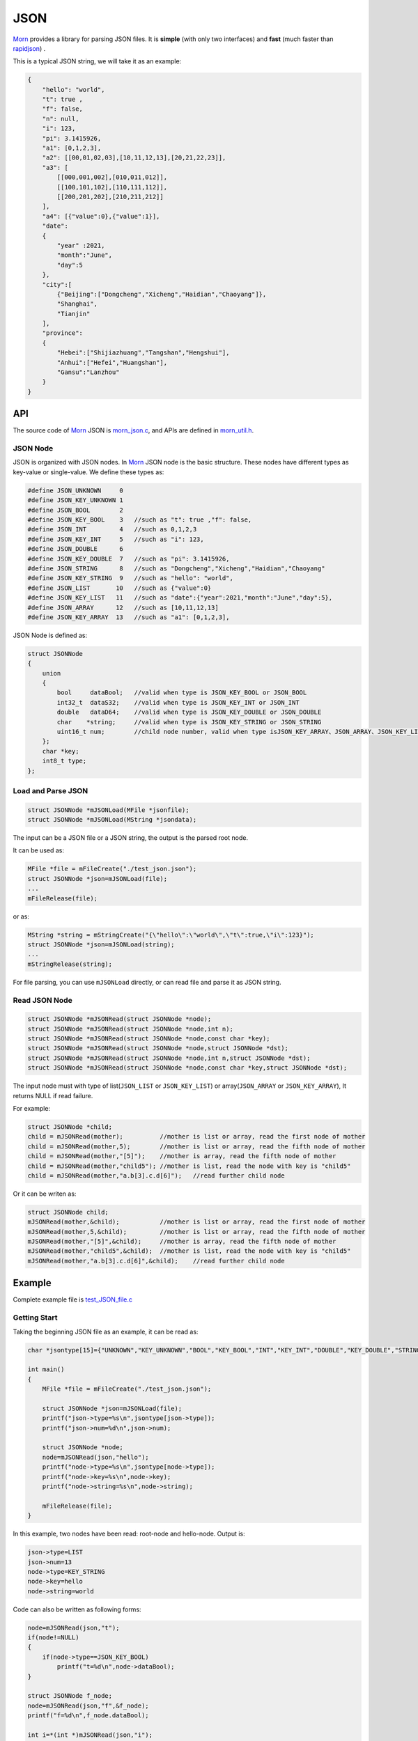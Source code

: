 .. _header-n0:

JSON
====

`Morn <https://github.com/jingweizhanghuai/Morn>`__ provides a library for parsing JSON files. It is
**simple** (with only two interfaces) and **fast** (much faster than
`rapidjson <https://github.com/Tencent/rapidjson>`__) .

This is a typical JSON string, we will take it as an example:

.. code:: json

   {
       "hello": "world",
       "t": true ,
       "f": false,
       "n": null,
       "i": 123,
       "pi": 3.1415926,
       "a1": [0,1,2,3],
       "a2": [[00,01,02,03],[10,11,12,13],[20,21,22,23]],
       "a3": [
           [[000,001,002],[010,011,012]],
           [[100,101,102],[110,111,112]],
           [[200,201,202],[210,211,212]]
       ],
       "a4": [{"value":0},{"value":1}],
       "date":
       {
           "year" :2021,
           "month":"June",
           "day":5
       },
       "city":[
           {"Beijing":["Dongcheng","Xicheng","Haidian","Chaoyang"]},
           "Shanghai",
           "Tianjin"
       ],
       "province":
       {
           "Hebei":["Shijiazhuang","Tangshan","Hengshui"],
           "Anhui":["Hefei","Huangshan"],
           "Gansu":"Lanzhou"
       }
   }

.. _header-n5:

API
---

The source code of `Morn <https://github.com/jingweizhanghuai/Morn>`__ JSON is
`morn_json.c <https://github.com/jingweizhanghuai/Morn/blob/master/src/util/morn_JSON.c>`__, and APIs are defined in
`morn_util.h <https://github.com/jingweizhanghuai/Morn/blob/master/include/morn_util.h>`__.

.. _header-n6:

JSON Node
~~~~~~~~~

JSON is organized with JSON nodes. In `Morn <https://github.com/jingweizhanghuai/Morn>`__ JSON node is the basic structure. 
These nodes have different types as key-value or single-value. We define these types as:

.. code:: c

   #define JSON_UNKNOWN     0
   #define JSON_KEY_UNKNOWN 1
   #define JSON_BOOL        2
   #define JSON_KEY_BOOL    3	//such as "t": true ,"f": false,
   #define JSON_INT         4	//such as 0,1,2,3
   #define JSON_KEY_INT     5	//such as "i": 123,
   #define JSON_DOUBLE      6
   #define JSON_KEY_DOUBLE  7	//such as "pi": 3.1415926,
   #define JSON_STRING      8	//such as "Dongcheng","Xicheng","Haidian","Chaoyang"
   #define JSON_KEY_STRING  9	//such as "hello": "world",
   #define JSON_LIST       10	//such as {"value":0}
   #define JSON_KEY_LIST   11	//such as "date":{"year":2021,"month":"June","day":5},
   #define JSON_ARRAY      12	//such as [10,11,12,13]
   #define JSON_KEY_ARRAY  13	//such as "a1": [0,1,2,3],

JSON Node is defined as:

.. code:: c

   struct JSONNode
   {
       union
       {
           bool     dataBool;   //valid when type is JSON_KEY_BOOL or JSON_BOOL
           int32_t  dataS32;    //valid when type is JSON_KEY_INT or JSON_INT
           double   dataD64;    //valid when type is JSON_KEY_DOUBLE or JSON_DOUBLE
           char    *string;     //valid when type is JSON_KEY_STRING or JSON_STRING
           uint16_t num;        //child node number, valid when type isJSON_KEY_ARRAY、JSON_ARRAY、JSON_KEY_LIST or JSON_LIST
       };
       char *key;
       int8_t type;
   };

.. _header-n11:

Load and Parse JSON
~~~~~~~~~~~~~~~~~~~

.. code:: c

   struct JSONNode *mJSONLoad(MFile *jsonfile);
   struct JSONNode *mJSONLoad(MString *jsondata);

The input can be a JSON file or a JSON string, the output is the parsed
root node.

It can be used as:

.. code:: c

   MFile *file = mFileCreate("./test_json.json");
   struct JSONNode *json=mJSONLoad(file);
   ...
   mFileRelease(file);

or as:

.. code:: c

   MString *string = mStringCreate("{\"hello\":\"world\",\"t\":true,\"i\":123}");
   struct JSONNode *json=mJSONLoad(string);
   ...
   mStringRelease(string);

For file parsing, you can use ``mJSONLoad`` directly, or can read file and parse it as JSON string.

.. _header-n20:

Read JSON Node
~~~~~~~~~~~~~~

.. code:: c

   struct JSONNode *mJSONRead(struct JSONNode *node);
   struct JSONNode *mJSONRead(struct JSONNode *node,int n);
   struct JSONNode *mJSONRead(struct JSONNode *node,const char *key);
   struct JSONNode *mJSONRead(struct JSONNode *node,struct JSONNode *dst);
   struct JSONNode *mJSONRead(struct JSONNode *node,int n,struct JSONNode *dst);
   struct JSONNode *mJSONRead(struct JSONNode *node,const char *key,struct JSONNode *dst);

The input node must with type of list(``JSON_LIST`` or 
``JSON_KEY_LIST``) or array(``JSON_ARRAY`` or ``JSON_KEY_ARRAY``), It
returns NULL if read failure.

For example:

.. code:: c

   struct JSONNode *child;
   child = mJSONRead(mother);          //mother is list or array, read the first node of mother
   child = mJSONRead(mother,5);        //mother is list or array, read the fifth node of mother
   child = mJSONRead(mother,"[5]");    //mother is array, read the fifth node of mother
   child = mJSONRead(mother,"child5"); //mother is list, read the node with key is "child5"
   child = mJSONRead(mother,"a.b[3].c.d[6]");   //read further child node

Or it can be writen as:

.. code:: c

   struct JSONNode child;
   mJSONRead(mother,&child);           //mother is list or array, read the first node of mother
   mJSONRead(mother,5,&child);         //mother is list or array, read the fifth node of mother
   mJSONRead(mother,"[5]",&child);     //mother is array, read the fifth node of mother
   mJSONRead(mother,"child5",&child);  //mother is list, read the node with key is "child5"
   mJSONRead(mother,"a.b[3].c.d[6]",&child);    //read further child node

.. _header-n28:

Example
-------

Complete example file is
`test_JSON_file.c <https://github.com/jingweizhanghuai/Morn/blob/master/test/test_JSON_file.c>`__

Getting Start
~~~~~~~~~~~~~

Taking the beginning JSON file as an example, it can be read as:

.. code:: c

   char *jsontype[15]={"UNKNOWN","KEY_UNKNOWN","BOOL","KEY_BOOL","INT","KEY_INT","DOUBLE","KEY_DOUBLE","STRING","KEY_STRING","LIST","KEY_LIST","ARRAY","KEY_ARRAY","UNKNOWN"};

   int main()
   {
       MFile *file = mFileCreate("./test_json.json");

       struct JSONNode *json=mJSONLoad(file);
       printf("json->type=%s\n",jsontype[json->type]);
       printf("json->num=%d\n",json->num);

       struct JSONNode *node;
       node=mJSONRead(json,"hello");
       printf("node->type=%s\n",jsontype[node->type]);
       printf("node->key=%s\n",node->key);
       printf("node->string=%s\n",node->string);
       
       mFileRelease(file);
   }

In this example, two nodes have been read: root-node and hello-node. Output is:

.. code:: 

   json->type=LIST
   json->num=13
   node->type=KEY_STRING
   node->key=hello
   node->string=world

Code can also be written as following forms:

.. code:: c

   node=mJSONRead(json,"t");
   if(node!=NULL)
   {
       if(node->type==JSON_KEY_BOOL)
           printf("t=%d\n",node->dataBool);
   }

   struct JSONNode f_node;
   node=mJSONRead(json,"f",&f_node);
   printf("f=%d\n",f_node.dataBool);

   int i=*(int *)mJSONRead(json,"i");
   printf("i=%d\n",i);

   double *pi=(double *)mJSONRead(json,"pi");
   printf("pi=%lf\n",*pi);

Output is:

.. code:: 

   t=1
   f=0
   i=123
   pi=3.141592

Note here that: ``nul`` will be understood as a null string:

.. code:: c

   node = mJSONRead(json,"n");
   printf("type=%s,nul=%p\n",jsontype[node->type],node->string);

Output is:

.. code:: 

   type=KEY_STRING,nul=0000000000000000

Read from List
~~~~~~~~~~~~~~

For further child node, it can be read layer by layer, for example:

.. code:: c

   node=mJSONRead(json,"date");
   struct JSONNode *year=mJSONRead(node,"year");
   printf("date.year=%d,type=%s\n",year->dataS32,mJSONNodeType(year));
   struct JSONNode *month=mJSONRead(node,"month");
   printf("date.month=%s,type=%s\n",month->dataS32,mJSONNodeType(month));
   struct JSONNode *day=mJSONRead(node,"day");
   printf("date.day=%d,type=%s\n",day->dataS32,mJSONNodeType(day));

Or it can be read cross layers:

.. code:: c

   struct JSONNode *year=mJSONRead(json,"date.year");
   printf("date.year=%d,type=%s\n",year->dataS32,mJSONNodeType(year));
   struct JSONNode *month=mJSONRead(json,"date.month");
   printf("date.month=%s,type=%s\n",month->dataS32,mJSONNodeType(month));
   struct JSONNode *day=mJSONRead(json,"date.day");
   printf("date.day=%d,type=%s\n",day->dataS32,mJSONNodeType(day));

Outputs of these above two programs are the same:

.. code:: 

   date.year=2021,type=KEY_INT
   date.month=June,type=KEY_STRING
   date.day=5,type=KEY_INT

.. tip:: 
   If you want to traverse all the child nodes, Read layer-by-layer is faster than reading cross layers.

Read from Array
~~~~~~~~~~~~~~~

Several flexible forms for reading from arrays are provided as:

.. code:: c

   struct JSONNode *p;
   node=mJSONRead(json,"a1");
   p = mJSONRead(node);
   printf("a1[0]=%d\n",p->dataS32);
   p = mJSONRead(node,1);
   printf("a1[1]=%d\n",p->dataS32);
   p = mJSONRead(node,"[2]");
   printf("a1[2]=%d\n",p->dataS32);
   p = mJSONRead(json,"a1[3]");
   printf("a1[3]=%d\n",p->dataS32);

Output is:

.. code:: 

   a1[0]=0
   a1[1]=1
   a1[2]=2
   a1[3]=3

Multidimensional Array can also be read as further child with cross layers read:

.. code:: c

   node = mJSONRead(json,"a2[1][2]");

And also can be read layer by layer:

.. code:: c

   struct JSONNode *a2=mJSONRead(json,"a2");
   for(int j=0;j<a2->num;j++)
   {
       struct JSONNode *p1=mJSONRead(a2,j);
       for(int i=0;i<p1->num;i++)
       {
           struct JSONNode *p2=mJSONRead(p1,i);
           printf("%02d,",p2->dataS32);
       }
       printf("\n");
   }

Output is:

.. code:: 

   00,01,02,03,
   10,11,12,13,
   20,21,22,23,

Mixed Read
~~~~~~~~~~

Node can also be read from mixed list and array, as:

.. code:: c

   node = mJSONRead(json,"province.Hebei[0]");
   printf("%s\n",node->string);
   node = mJSONRead(json,"province.Anhui[0]");
   printf("%s\n",node->string);
   node = mJSONRead(json,"province.Gansu"   );
   printf("%s\n",node->string);

Output is:

.. code:: 

   Shijiazhuang
   Hefei
   Lanzhou

.. _header-n69:

Performance
-----------
Here, `Morn <https://github.com/jingweizhanghuai/Morn>`__ is compared with:
`cjson <https://github.com/DaveGamble/cJSON>`__, `jsoncpp <https://github.com/open-source-parsers/jsoncpp>`__, 
`nlohmann <https://github.com/nlohmann/json>`__, `rapidjson <https://github.com/Tencent/rapidjson>`__, and `yyjson <https://github.com/ibireme/yyjson>`__

Complete test file is
`test_JSON_file2.cpp <https://github.com/jingweizhanghuai/Morn/blob/master/test/test_JSON_file2.cpp>`__

Following command is used to compile this program:

.. code:: shell

   g++ -O2 test_JSON_file2.cpp -o test_JSON_file2.exe -lcjson -ljsoncpp -lyyjson -lmorn

.. _header-n72:

Test 1
~~~~~~

Parsing
`citm_catalog.json <https://github.com/miloyip/nativejson-benchmark/blob/master/data/citm_catalog.json>`__,
and reading "areaId" in the file, then measure time-consume of parsing and reading. This
is a fragment of the program using `Morn <https://github.com/jingweizhanghuai/Morn>`__:

.. code:: c

   int Morn_test1()
   {
       MObject *jsondata=mObjectCreate();
       mFile(jsondata,"./citm_catalog.json");
       
       mTimerBegin("Morn Json");
       struct JSONNode *json = mJSONLoad(jsondata);
       int n=0;
       struct JSONNode *performances_array = mJSONRead(json,"performances");
       for(int i=0;i<performances_array->num;i++)
       {
           struct JSONNode *performances = mJSONRead(performances_array,i);
           struct JSONNode *seatCategories_array = mJSONRead(performances,"seatCategories");
           for(int j=0;j<seatCategories_array->num;j++)
           {
               struct JSONNode *seatCategories = mJSONRead(seatCategories_array,j);
               struct JSONNode *areas_array = mJSONRead(seatCategories,"areas");
               for(int k=0;k<areas_array->num;k++)
               {
                   struct JSONNode *areas = mJSONRead(areas_array,k);
                   struct JSONNode *areaId=mJSONRead(areas,"areaId");
                   int id=areaId->dataS32;
                   n++;
                   // printf("id=%d\n",id);
               }
           }
       }
       mTimerEnd("Morn Json");

       mObjectRelease(jsondata);
       return n;
   }

   int test1()
   {
       int n=Morn_test1();
       printf("get %d areaId\n\n",n);
   }

Result is:

|image1|

.. _header-n78:

Test 2
~~~~~~

parsing
`canada.json <https://github.com/miloyip/nativejson-benchmark/blob/master/data/canada.json>`__
and reading all of coordinates, then measure time-consume of parsing and
reading. This is a fragment of the program using `Morn <https://github.com/jingweizhanghuai/Morn>`__:

.. code:: c

   int Morn_test2()
   {
       MObject *jsondata=mObjectCreate();
       mFile(jsondata,"./canada.json");
       
       mTimerBegin("Morn json");
       struct JSONNode *json=mJSONLoad(jsondata);
       int n=0;
       struct JSONNode *coordinates0=mJSONRead(json,"features[0].geometry.coordinates");
       for (int j=0;j<coordinates0->num;j++)
       {
           struct JSONNode *coordinates1 = mJSONRead(coordinates0,j);
           for (int i=0;i<coordinates1->num;i++)
           {
               struct JSONNode *coordinates2 = mJSONRead(coordinates1,i);
               double x=mJSONRead(coordinates2,0)->dataD64;
               double y=mJSONRead(coordinates2,1)->dataD64;
               n++;
               // printf("x=%f,y=%f\n",x,y);
           }
       }
       mTimerEnd("Morn json");
       
       mObjectRelease(jsondata);
       return n;
   }

   void test2()
   {
       int n=Morn_test2();
       printf("get %d coordinates\n\n",n);
   }

Result is:

|image2|

It can be seen: 1. `rapidjson <https://github.com/Tencent/rapidjson>`__ `yyjson <https://github.com/ibireme/yyjson>`__ and `Morn <https://github.com/jingweizhanghuai/Morn>`__ is much faster than other
json library (`cjson <https://github.com/DaveGamble/cJSON>`__ is OK in Test 1,but is slowest in test 2), 2. 
`yyjson <https://github.com/ibireme/yyjson>`__ and `Morn <https://github.com/jingweizhanghuai/Morn>`__ is faster than `rapidjson <https://github.com/Tencent/rapidjson>`__.

.. _header-n85:

Test 3
~~~~~~

Comparing the performance of `rapidjson <https://github.com/Tencent/rapidjson>`__, `yyjson <https://github.com/ibireme/yyjson>`__ and `Morn <https://github.com/jingweizhanghuai/Morn>`__ by parsering many
different json files. `rapidjson <https://github.com/Tencent/rapidjson>`__ and `yyjson <https://github.com/ibireme/yyjson>`__ are both known for their high performance.

The testing file are: `canada.json <https://github.com/miloyip/nativejson-benchmark/blob/master/data/canada.json>`__, 
`citm_catalog.json <https://github.com/miloyip/nativejson-benchmark/blob/master/data/citm_catalog.json>`__, 
`twitter.json <https://github.com/chadaustin/sajson/blob/master/testdata/twitter.json>`__, 
`github_events.json <https://github.com/chadaustin/sajson/blob/master/testdata/github_events.json>`__, 
`apache_builds.json <https://github.com/chadaustin/sajson/blob/master/testdata/apache_builds.json>`__, 
`mesh.json <https://github.com/chadaustin/sajson/blob/master/testdata/mesh.json>`__, 
`mesh.pretty.json <https://github.com/chadaustin/sajson/blob/master/testdata/mesh.pretty.json>`__, 
and 
`update-center.json <https://github.com/chadaustin/sajson/blob/master/testdata/update-center.json>`__

In this program we parse each of these files for 100 times and measure
the time-consume.

Testing program is:

.. code:: c

   #define TEST_TIME 100

   void rapidjson_test3(const char *filename)
   {
       MString *jsondata=mObjectCreate();
       mFile(jsondata,filename);
   
       mTimerBegin("rapidjson");
       for(int i=0;i<TEST_TIME;i++)
       {
           rapidjson::Document doc;
           doc.Parse(jsondata->string);
       }
       mTimerEnd("rapidjson");
       mObjectRelease(jsondata);
   }
   
   void yyjson_test3(const char *filename)
   {
       MString *jsondata=mObjectCreate();
       mFile(jsondata,filename);
   
       mTimerBegin("yyjson");
       for(int i=0;i<TEST_TIME;i++)
           yyjson_doc_get_root(yyjson_read(jsondata->string,jsondata->size-1,0));
       mTimerEnd("yyjson");
       mObjectRelease(jsondata);
   }
   
   void Morn_test3(const char *filename)
   {
       MString *jsondata=mObjectCreate();
       mFile(jsondata,filename);
   
       mTimerBegin("Morn json");
       for(int i=0;i<TEST_TIME;i++)
           mJSONLoad(jsondata);
       mTimerEnd("Morn json");
       mObjectRelease(jsondata);
   }
   
   void test3()
   {
       const char *filename;
   
       filename = "./canada.json";
       printf("\nfor %s:\n",filename);
       rapidjson_test3(filename);
       yyjson_test3(filename);
       Morn_test3(filename);
   
       filename = "./citm_catalog.json";
       printf("\nfor %s:\n",filename);
       rapidjson_test3(filename);
       yyjson_test3(filename);
       Morn_test3(filename);
       
   
       filename = "./testdata/twitter.json";
       printf("\nfor %s:\n",filename);
       rapidjson_test3(filename);
       yyjson_test3(filename);
       Morn_test3(filename);
   
       filename = "./testdata/github_events.json";
       printf("\nfor %s:\n",filename);
       rapidjson_test3(filename);
       yyjson_test3(filename);
       Morn_test3(filename);
   
       filename = "./testdata/apache_builds.json";
       printf("\nfor %s:\n",filename);
       rapidjson_test3(filename);
       yyjson_test3(filename);
       Morn_test3(filename);
   
       filename = "./testdata/mesh.json";
       printf("\nfor %s:\n",filename);
       rapidjson_test3(filename);
       yyjson_test3(filename);
       Morn_test3(filename);
   
       filename = "./testdata/mesh.pretty.json";
       printf("\nfor %s:\n",filename);
       rapidjson_test3(filename);
       yyjson_test3(filename);
       Morn_test3(filename);
   
       filename = "./testdata/update-center.json";
       printf("\nfor %s:\n",filename);
       rapidjson_test3(filename);
       yyjson_test3(filename);
       Morn_test3(filename);
   }

Result is:

|image3|

It can be seen that: 1.`Morn <https://github.com/jingweizhanghuai/Morn>`__ and `yyjson <https://github.com/ibireme/yyjson>`__ are much faster then `rapidjson <https://github.com/Tencent/rapidjson>`__ with
2 to 5 times, 2.In most cases `Morn <https://github.com/jingweizhanghuai/Morn>`__ is faster then `yyjson <https://github.com/ibireme/yyjson>`__.

.. |image1| image:: https://z3.ax1x.com/2021/10/13/5KQ2Is.png
   :target: https://imgtu.com/i/5KQ2Is
.. |image2| image:: https://z3.ax1x.com/2021/10/13/5KQWin.png
   :target: https://imgtu.com/i/5KQWin
.. |image3| image:: https://z3.ax1x.com/2021/10/13/5KK5Yq.png
   :target: https://imgtu.com/i/5KK5Yq
